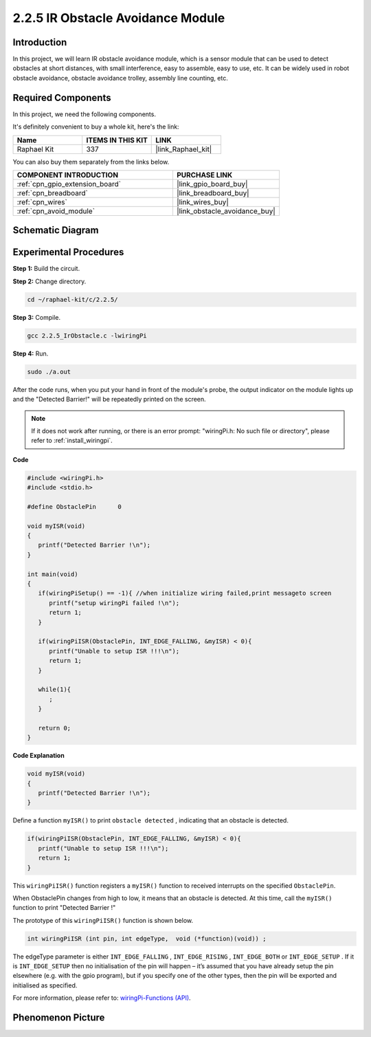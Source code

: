 .. _2.2.5_c:

2.2.5 IR Obstacle Avoidance Module
========================================

Introduction
-----------------

In this project, we will learn IR obstacle avoidance module, which is a sensor module that can be used to detect obstacles at short distances, with small interference, easy to assemble, easy to use, etc. It can be widely used in robot obstacle avoidance, obstacle avoidance trolley, assembly line counting, etc.


Required Components
------------------------------

In this project, we need the following components. 

.. image:: ../img/2.2.5component.png
   :width: 700
   :align: center

It's definitely convenient to buy a whole kit, here's the link: 

.. list-table::
    :widths: 20 20 20
    :header-rows: 1

    *   - Name	
        - ITEMS IN THIS KIT
        - LINK
    *   - Raphael Kit
        - 337
        - |link_Raphael_kit|

You can also buy them separately from the links below.

.. list-table::
    :widths: 30 20
    :header-rows: 1

    *   - COMPONENT INTRODUCTION
        - PURCHASE LINK

    *   - :ref:`cpn_gpio_extension_board`
        - |link_gpio_board_buy|
    *   - :ref:`cpn_breadboard`
        - |link_breadboard_buy|
    *   - :ref:`cpn_wires`
        - |link_wires_buy|
    *   - :ref:`cpn_avoid_module`
        - |link_obstacle_avoidance_buy|

Schematic Diagram
-----------------------

.. image:: ../img/IR_schematic.png
   :width: 500
   :align: center

Experimental Procedures
-----------------------------

**Step 1:** Build the circuit.

.. image:: ../img/2.2.5fritzing.png
   :width: 700
   :align: center

**Step 2:** Change directory.

.. raw:: html

   <run></run>

.. code-block::
   
   cd ~/raphael-kit/c/2.2.5/

**Step 3:** Compile.

.. raw:: html

   <run></run>

.. code-block::

   gcc 2.2.5_IrObstacle.c -lwiringPi

**Step 4:** Run.

.. raw:: html

   <run></run>

.. code-block::

   sudo ./a.out

After the code runs, when you put your hand in front of the module's probe, the output indicator on the module lights up and the "Detected Barrier!" will be 
repeatedly printed on the screen.

.. note::

   If it does not work after running, or there is an error prompt: \"wiringPi.h: No such file or directory\", please refer to :ref:`install_wiringpi`.

**Code**

.. code-block:: c

   #include <wiringPi.h>
   #include <stdio.h>

   #define ObstaclePin      0

   void myISR(void)
   {
      printf("Detected Barrier !\n");
   }

   int main(void)
   {
      if(wiringPiSetup() == -1){ //when initialize wiring failed,print messageto screen
         printf("setup wiringPi failed !\n");
         return 1; 
      }
      
      if(wiringPiISR(ObstaclePin, INT_EDGE_FALLING, &myISR) < 0){
         printf("Unable to setup ISR !!!\n");
         return 1;
      }
      
      while(1){
         ;
      }

      return 0;
   }

**Code Explanation**

.. code-block:: c

   void myISR(void)
   {
      printf("Detected Barrier !\n");
   }

Define a function ``myISR()`` to print ``obstacle detected`` , indicating that an obstacle is detected.

.. code-block:: c

   if(wiringPiISR(ObstaclePin, INT_EDGE_FALLING, &myISR) < 0){
      printf("Unable to setup ISR !!!\n");
      return 1;
   }


This ``wiringPiISR()`` function registers a ``myISR()`` function to received interrupts on the specified ``ObstaclePin``.

When ObstaclePin changes from high to low, it means that an obstacle is detected. At this time, call the ``myISR()`` function to print "Detected Barrier !"

The prototype of this ``wiringPiISR()`` function is shown below.

.. code-block:: c

   int wiringPiISR (int pin, int edgeType,  void (*function)(void)) ;

The edgeType parameter is either ``INT_EDGE_FALLING`` , ``INT_EDGE_RISING`` , ``INT_EDGE_BOTH`` or ``INT_EDGE_SETUP`` . If it is ``INT_EDGE_SETUP`` then no initialisation of the pin will happen – it’s assumed that you have already setup the pin elsewhere (e.g. with the gpio program), but if you specify one of the other types, then the pin will be exported and initialised as specified. 

For more information, please refer to: `wiringPi-Functions (API) <https://projects.drogon.net/raspberry-pi/wiringpi/functions/>`_.


Phenomenon Picture
-----------------------

.. image:: ../img/2.2.5IR.JPG
   :width: 500
   :align: center